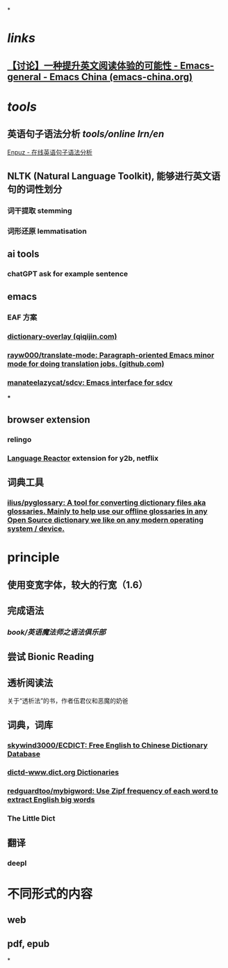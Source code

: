 *
* [[links]]
** [[https://emacs-china.org/t/topic/22639][【讨论】一种提升英文阅读体验的可能性 - Emacs-general - Emacs China (emacs-china.org)]]
* [[tools]]
** 英语句子语法分析 [[tools/online]] [[lrn/en]] 
[[http://enpuz.com/][Enpuz - 在线英语句子语法分析]]
** NLTK (Natural Language Toolkit), 能够进行英文语句的词性划分
*** 词干提取 stemming
*** 词形还原 lemmatisation
** ai tools
*** chatGPT ask for example sentence
** emacs
*** EAF 方案
*** [[https://qiqijin.com/dictionary-overlay.html][dictionary-overlay (qiqijin.com)]]
*** [[https://github.com/rayw000/translate-mode][rayw000/translate-mode: Paragraph-oriented Emacs minor mode for doing translation jobs. (github.com)]]
*** [[https://github.com/manateelazycat/sdcv][manateelazycat/sdcv: Emacs interface for sdcv]]
***
** browser extension
*** relingo
*** [[https://www.languagereactor.com/][Language Reactor]] extension for y2b, netflix
** 词典工具
*** [[https://github.com/ilius/pyglossary][ilius/pyglossary: A tool for converting dictionary files aka glossaries. Mainly to help use our offline glossaries in any Open Source dictionary we like on any modern operating system / device.]]
* principle
** 使用变宽字体，较大的行宽（1.6）
** 完成语法
*** [[book/英语魔法师之语法俱乐部]]
** 尝试 Bionic Reading
** 透析阅读法
关于“透析法”的书，作者伍君仪和恶魔的奶爸
** 词典，词库
*** [[https://github.com/skywind3000/ECDICT][skywind3000/ECDICT: Free English to Chinese Dictionary Database]]
*** [[http://download.huzheng.org/dict.org/][dictd-www.dict.org Dictionaries]]
*** [[https://github.com/redguardtoo/mybigword][redguardtoo/mybigword: Use Zipf frequency of each word to extract English big words]]
*** The Little Dict
** 翻译
*** deepl
* 不同形式的内容
** web
** pdf, epub
*